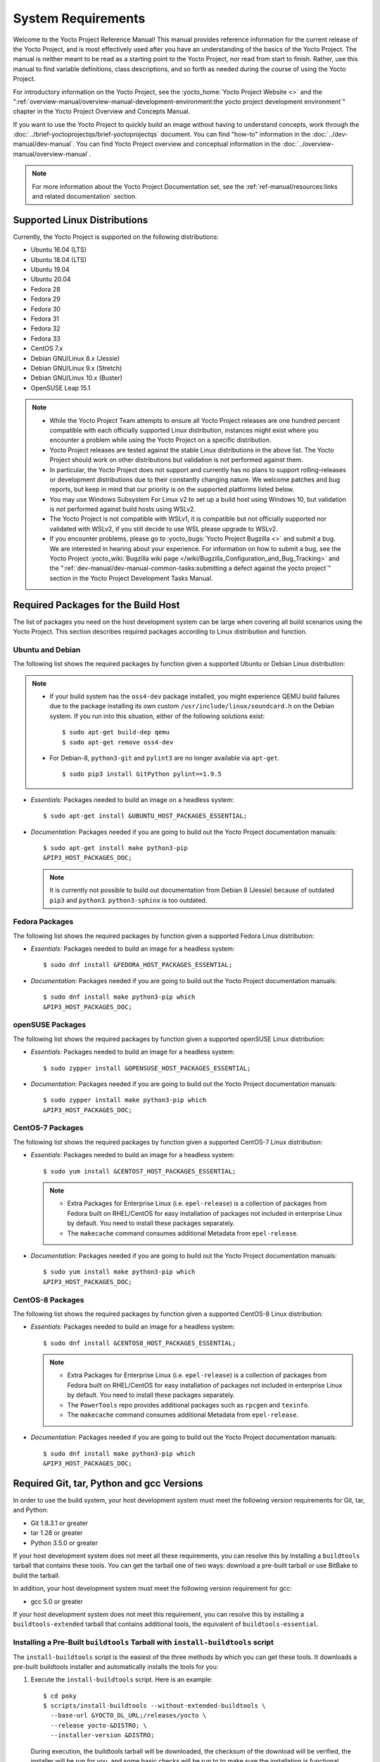 .. SPDX-License-Identifier: CC-BY-SA-2.0-UK

*******************
System Requirements
*******************

Welcome to the Yocto Project Reference Manual! This manual provides
reference information for the current release of the Yocto Project, and
is most effectively used after you have an understanding of the basics
of the Yocto Project. The manual is neither meant to be read as a
starting point to the Yocto Project, nor read from start to finish.
Rather, use this manual to find variable definitions, class
descriptions, and so forth as needed during the course of using the
Yocto Project.

For introductory information on the Yocto Project, see the
:yocto_home:`Yocto Project Website <>` and the
":ref:`overview-manual/overview-manual-development-environment:the yocto project development environment`"
chapter in the Yocto Project Overview and Concepts Manual.

If you want to use the Yocto Project to quickly build an image without
having to understand concepts, work through the
:doc:`../brief-yoctoprojectqs/brief-yoctoprojectqs` document. You can find "how-to"
information in the :doc:`../dev-manual/dev-manual`. You can find Yocto Project overview
and conceptual information in the :doc:`../overview-manual/overview-manual`.

.. note::

   For more information about the Yocto Project Documentation set, see
   the :ref:`ref-manual/resources:links and related documentation` section.

.. _detailed-supported-distros:

Supported Linux Distributions
=============================

Currently, the Yocto Project is supported on the following
distributions:

-  Ubuntu 16.04 (LTS)

-  Ubuntu 18.04 (LTS)

-  Ubuntu 19.04

-  Ubuntu 20.04

-  Fedora 28

-  Fedora 29

-  Fedora 30

-  Fedora 31

-  Fedora 32

-  Fedora 33

-  CentOS 7.x

-  Debian GNU/Linux 8.x (Jessie)

-  Debian GNU/Linux 9.x (Stretch)

-  Debian GNU/Linux 10.x (Buster)

-  OpenSUSE Leap 15.1


.. note::

   -  While the Yocto Project Team attempts to ensure all Yocto Project
      releases are one hundred percent compatible with each officially
      supported Linux distribution, instances might exist where you
      encounter a problem while using the Yocto Project on a specific
      distribution.

   -  Yocto Project releases are tested against the stable Linux
      distributions in the above list. The Yocto Project should work
      on other distributions but validation is not performed against
      them.

   -  In particular, the Yocto Project does not support and currently
      has no plans to support rolling-releases or development
      distributions due to their constantly changing nature. We welcome
      patches and bug reports, but keep in mind that our priority is on
      the supported platforms listed below.

   -  You may use Windows Subsystem For Linux v2 to set up a build host
      using Windows 10, but validation is not performed against build
      hosts using WSLv2.

   -  The Yocto Project is not compatible with WSLv1, it is
      compatible but not officially supported nor validated with
      WSLv2, if you still decide to use WSL please upgrade to WSLv2.

   -  If you encounter problems, please go to :yocto_bugs:`Yocto Project
      Bugzilla <>` and submit a bug. We are
      interested in hearing about your experience. For information on
      how to submit a bug, see the Yocto Project
      :yocto_wiki:`Bugzilla wiki page </wiki/Bugzilla_Configuration_and_Bug_Tracking>`
      and the ":ref:`dev-manual/dev-manual-common-tasks:submitting a defect against the yocto project`"
      section in the Yocto Project Development Tasks Manual.


Required Packages for the Build Host
====================================

The list of packages you need on the host development system can be
large when covering all build scenarios using the Yocto Project. This
section describes required packages according to Linux distribution and
function.

.. _ubuntu-packages:

Ubuntu and Debian
-----------------

The following list shows the required packages by function given a
supported Ubuntu or Debian Linux distribution:

.. note::

   -  If your build system has the ``oss4-dev`` package installed, you
      might experience QEMU build failures due to the package installing
      its own custom ``/usr/include/linux/soundcard.h`` on the Debian
      system. If you run into this situation, either of the following
      solutions exist:
      ::

         $ sudo apt-get build-dep qemu
         $ sudo apt-get remove oss4-dev

   -  For Debian-8, ``python3-git`` and ``pylint3`` are no longer
      available via ``apt-get``.
      ::

         $ sudo pip3 install GitPython pylint==1.9.5

-  *Essentials:* Packages needed to build an image on a headless system:
   ::

      $ sudo apt-get install &UBUNTU_HOST_PACKAGES_ESSENTIAL;

-  *Documentation:* Packages needed if you are going to build out the
   Yocto Project documentation manuals:
   ::

      $ sudo apt-get install make python3-pip
      &PIP3_HOST_PACKAGES_DOC;

   .. note::

      It is currently not possible to build out documentation from Debian 8
      (Jessie) because of outdated ``pip3`` and ``python3``. ``python3-sphinx``
      is too outdated.

Fedora Packages
---------------

The following list shows the required packages by function given a
supported Fedora Linux distribution:

-  *Essentials:* Packages needed to build an image for a headless
   system:
   ::

      $ sudo dnf install &FEDORA_HOST_PACKAGES_ESSENTIAL;

-  *Documentation:* Packages needed if you are going to build out the
   Yocto Project documentation manuals:
   ::

      $ sudo dnf install make python3-pip which
      &PIP3_HOST_PACKAGES_DOC;

openSUSE Packages
-----------------

The following list shows the required packages by function given a
supported openSUSE Linux distribution:

-  *Essentials:* Packages needed to build an image for a headless
   system:
   ::

      $ sudo zypper install &OPENSUSE_HOST_PACKAGES_ESSENTIAL;

-  *Documentation:* Packages needed if you are going to build out the
   Yocto Project documentation manuals:
   ::

      $ sudo zypper install make python3-pip which
      &PIP3_HOST_PACKAGES_DOC;


CentOS-7 Packages
-----------------

The following list shows the required packages by function given a
supported CentOS-7 Linux distribution:

-  *Essentials:* Packages needed to build an image for a headless
   system:
   ::

      $ sudo yum install &CENTOS7_HOST_PACKAGES_ESSENTIAL;

   .. note::

      -  Extra Packages for Enterprise Linux (i.e. ``epel-release``) is
         a collection of packages from Fedora built on RHEL/CentOS for
         easy installation of packages not included in enterprise Linux
         by default. You need to install these packages separately.

      -  The ``makecache`` command consumes additional Metadata from
         ``epel-release``.

-  *Documentation:* Packages needed if you are going to build out the
   Yocto Project documentation manuals:
   ::

      $ sudo yum install make python3-pip which
      &PIP3_HOST_PACKAGES_DOC;

CentOS-8 Packages
-----------------

The following list shows the required packages by function given a
supported CentOS-8 Linux distribution:

-  *Essentials:* Packages needed to build an image for a headless
   system:
   ::

      $ sudo dnf install &CENTOS8_HOST_PACKAGES_ESSENTIAL;

   .. note::

      -  Extra Packages for Enterprise Linux (i.e. ``epel-release``) is
         a collection of packages from Fedora built on RHEL/CentOS for
         easy installation of packages not included in enterprise Linux
         by default. You need to install these packages separately.

      -  The ``PowerTools`` repo provides additional packages such as
         ``rpcgen`` and ``texinfo``.

      -  The ``makecache`` command consumes additional Metadata from
         ``epel-release``.

-  *Documentation:* Packages needed if you are going to build out the
   Yocto Project documentation manuals:
   ::

      $ sudo dnf install make python3-pip which
      &PIP3_HOST_PACKAGES_DOC;

Required Git, tar, Python and gcc Versions
==========================================

In order to use the build system, your host development system must meet
the following version requirements for Git, tar, and Python:

-  Git 1.8.3.1 or greater

-  tar 1.28 or greater

-  Python 3.5.0 or greater

If your host development system does not meet all these requirements,
you can resolve this by installing a ``buildtools`` tarball that
contains these tools. You can get the tarball one of two ways: download
a pre-built tarball or use BitBake to build the tarball.

In addition, your host development system must meet the following
version requirement for gcc:

-  gcc 5.0 or greater

If your host development system does not meet this requirement, you can
resolve this by installing a ``buildtools-extended`` tarball that
contains additional tools, the equivalent of ``buildtools-essential``.

Installing a Pre-Built ``buildtools`` Tarball with ``install-buildtools`` script
--------------------------------------------------------------------------------

The ``install-buildtools`` script is the easiest of the three methods by
which you can get these tools. It downloads a pre-built buildtools
installer and automatically installs the tools for you:

1. Execute the ``install-buildtools`` script. Here is an example:
   ::

      $ cd poky
      $ scripts/install-buildtools --without-extended-buildtools \
        --base-url &YOCTO_DL_URL;/releases/yocto \
        --release yocto-&DISTRO; \
        --installer-version &DISTRO;

   During execution, the buildtools tarball will be downloaded, the
   checksum of the download will be verified, the installer will be run
   for you, and some basic checks will be run to to make sure the
   installation is functional.

   To avoid the need of ``sudo`` privileges, the ``install-buildtools``
   script will by default tell the installer to install in:
   ::

      /path/to/poky/buildtools

   If your host development system needs the additional tools provided
   in the ``buildtools-extended`` tarball, you can instead execute the
   ``install-buildtools`` script with the default parameters:
   ::

      $ cd poky
      $ scripts/install-buildtools

2. Source the tools environment setup script by using a command like the
   following:
   ::

      $ source /path/to/poky/buildtools/environment-setup-x86_64-pokysdk-linux

   Of course, you need to supply your installation directory and be sure to
   use the right file (i.e. i586 or x86_64).

   After you have sourced the setup script, the tools are added to
   ``PATH`` and any other environment variables required to run the
   tools are initialized. The results are working versions versions of
   Git, tar, Python and ``chrpath``. And in the case of the
   ``buildtools-extended`` tarball, additional working versions of tools
   including ``gcc``, ``make`` and the other tools included in
   ``packagegroup-core-buildessential``.

Downloading a Pre-Built ``buildtools`` Tarball
----------------------------------------------

Downloading and running a pre-built buildtools installer is the easiest
of the two methods by which you can get these tools:

1. Locate and download the ``*.sh`` at &YOCTO_RELEASE_DL_URL;/buildtools/

2. Execute the installation script. Here is an example for the
   traditional installer:
   ::

      $ sh ~/Downloads/x86_64-buildtools-nativesdk-standalone-DISTRO.sh

   Here is an example for the extended installer:
   ::

      $ sh ~/Downloads/x86_64-buildtools-extended-nativesdk-standalone-DISTRO.sh

   During execution, a prompt appears that allows you to choose the
   installation directory. For example, you could choose the following:
   ``/home/your-username/buildtools``

3. Source the tools environment setup script by using a command like the
   following:
   ::

      $ source /home/your_username/buildtools/environment-setup-i586-poky-linux

   Of
   course, you need to supply your installation directory and be sure to
   use the right file (i.e. i585 or x86-64).

   After you have sourced the setup script, the tools are added to
   ``PATH`` and any other environment variables required to run the
   tools are initialized. The results are working versions versions of
   Git, tar, Python and ``chrpath``. And in the case of the
   ``buildtools-extended`` tarball, additional working versions of tools
   including ``gcc``, ``make`` and the other tools included in
   ``packagegroup-core-buildessential``.

Building Your Own ``buildtools`` Tarball
----------------------------------------

Building and running your own buildtools installer applies only when you
have a build host that can already run BitBake. In this case, you use
that machine to build the ``.sh`` file and then take steps to transfer
and run it on a machine that does not meet the minimal Git, tar, and
Python (or gcc) requirements.

Here are the steps to take to build and run your own buildtools
installer:

1. On the machine that is able to run BitBake, be sure you have set up
   your build environment with the setup script
   (:ref:`structure-core-script`).

2. Run the BitBake command to build the tarball:
   ::

      $ bitbake buildtools-tarball

   or run the BitBake command to build the extended tarball:
   ::

      $ bitbake buildtools-extended-tarball

   .. note::

      The :term:`SDKMACHINE` variable in your ``local.conf`` file determines
      whether you build tools for a 32-bit or 64-bit system.

   Once the build completes, you can find the ``.sh`` file that installs
   the tools in the ``tmp/deploy/sdk`` subdirectory of the
   :term:`Build Directory`. The installer file has the string
   "buildtools" (or "buildtools-extended") in the name.

3. Transfer the ``.sh`` file from the build host to the machine that
   does not meet the Git, tar, or Python (or gcc) requirements.

4. On the machine that does not meet the requirements, run the ``.sh``
   file to install the tools. Here is an example for the traditional
   installer:
   ::

      $ sh ~/Downloads/x86_64-buildtools-nativesdk-standalone-&DISTRO;.sh

   Here is an example for the extended installer:
   ::

      $ sh ~/Downloads/x86_64-buildtools-extended-nativesdk-standalone-&DISTRO;.sh

   During execution, a prompt appears that allows you to choose the
   installation directory. For example, you could choose the following:
   ``/home/your_username/buildtools``

5. Source the tools environment setup script by using a command like the
   following:
   ::

      $ source /home/your_username/buildtools/environment-setup-x86_64-poky-linux

   Of course, you need to supply your installation directory and be sure to
   use the right file (i.e. i586 or x86_64).

   After you have sourced the setup script, the tools are added to
   ``PATH`` and any other environment variables required to run the
   tools are initialized. The results are working versions versions of
   Git, tar, Python and ``chrpath``. And in the case of the
   ``buildtools-extended`` tarball, additional working versions of tools
   including ``gcc``, ``make`` and the other tools included in
   ``packagegroup-core-buildessential``.

